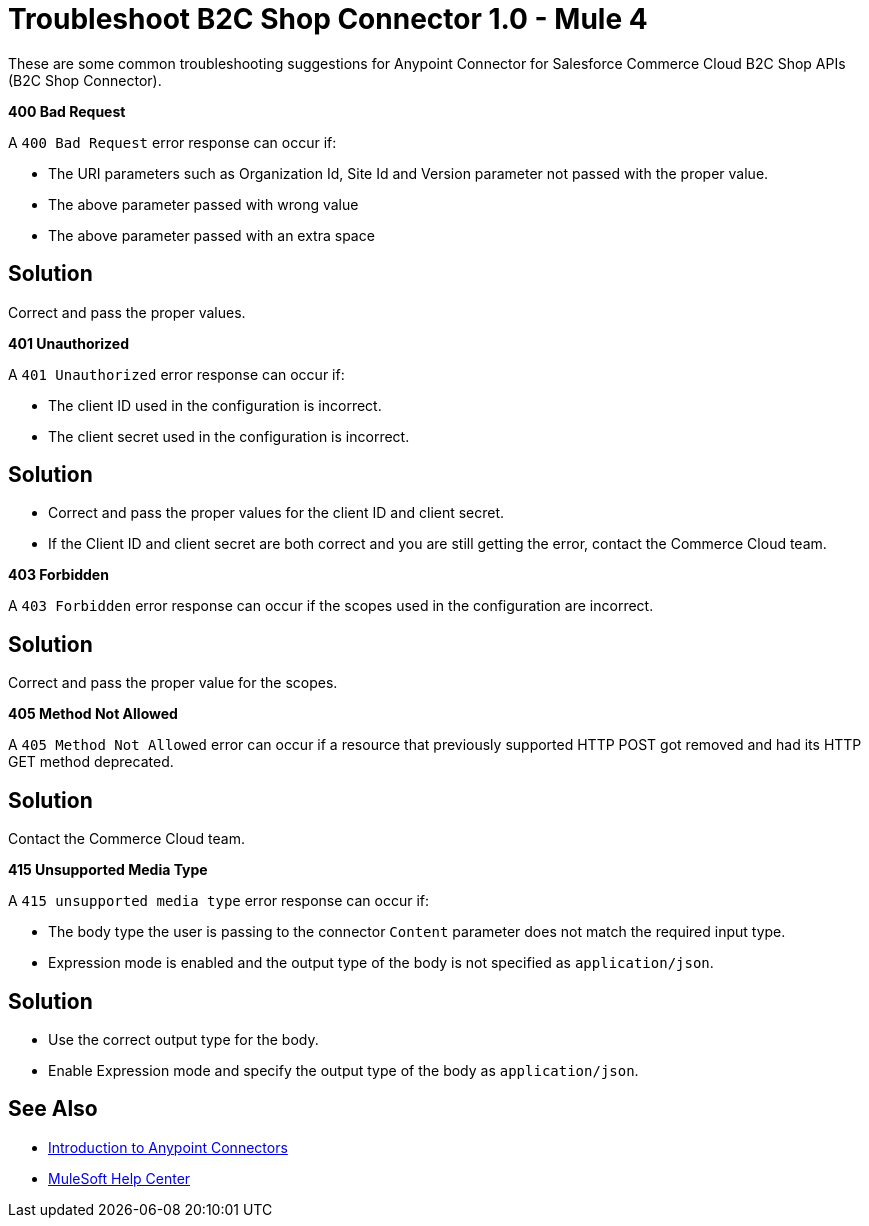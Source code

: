 = Troubleshoot B2C Shop Connector 1.0 - Mule 4

These are some common troubleshooting suggestions for Anypoint Connector for Salesforce Commerce Cloud B2C Shop APIs (B2C Shop Connector).

*400 Bad Request*

A `400 Bad Request` error response can occur if:

* The URI parameters such as Organization Id, Site Id and Version parameter not passed with the proper value.
* The above parameter passed with wrong value
* The above parameter passed with an extra space

== Solution

Correct and pass the proper values.

*401 Unauthorized*

A `401 Unauthorized` error response can occur if:

* The client ID used in the configuration is incorrect.
* The client secret used in the configuration is incorrect.

== Solution

* Correct and pass the proper values for the client ID and client secret.
* If the Client ID and client secret are both correct and you are still getting the error, contact the Commerce Cloud team.

*403 Forbidden*

A `403 Forbidden` error response can occur if the scopes used in the configuration are incorrect.

== Solution

Correct and pass the proper value for the scopes.

*405 Method Not Allowed*

A `405 Method Not Allowed` error can occur if a resource that previously supported HTTP POST got removed and had its HTTP GET method deprecated.

== Solution

Contact the Commerce Cloud team.

*415 Unsupported Media Type*

A `415 unsupported media type` error response can occur if:

* The body type the user is passing to the connector `Content` parameter does not match the required input type.
* Expression mode is enabled and the output type of the body is not specified as `application/json`.

== Solution

* Use the correct output type for the body.
* Enable Expression mode and specify the output type of the body as `application/json`.


== See Also

* xref:connectors::introduction/introduction-to-anypoint-connectors.adoc[Introduction to Anypoint Connectors]
* https://help.mulesoft.com[MuleSoft Help Center]
